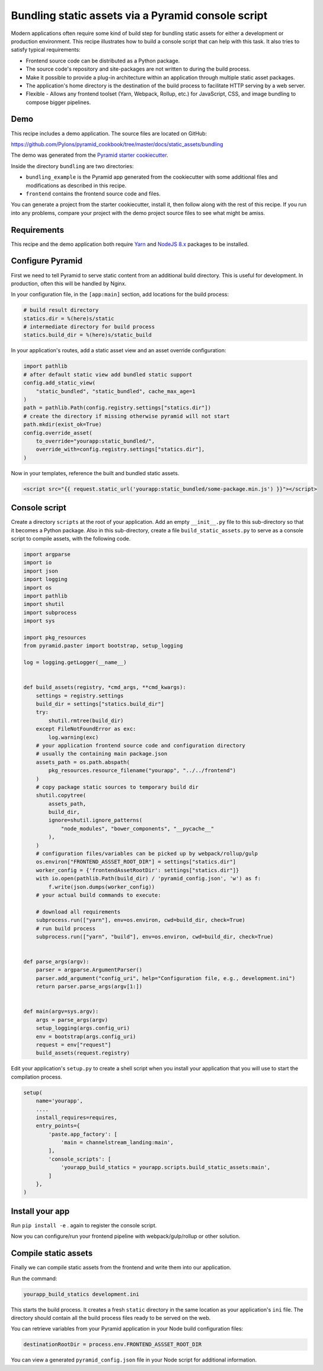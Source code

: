 ===================================================
Bundling static assets via a Pyramid console script
===================================================

Modern applications often require some kind of build step for bundling static assets for either a development or production environment.
This recipe illustrates how to build a console script that can help with this task.
It also tries to satisfy typical requirements:

* Frontend source code can be distributed as a Python package.
* The source code's repository and site-packages are not written to during the build process.
* Make it possible to provide a plug-in architecture within an application through multiple static asset packages.
* The application's home directory is the destination of the build process to facilitate HTTP serving by a web server.
* Flexible - Allows any frontend toolset (Yarn, Webpack, Rollup, etc.) for JavaScript, CSS, and image bundling to compose bigger pipelines.


Demo
----

This recipe includes a demo application.
The source files are located on GitHub:

https://github.com/Pylons/pyramid_cookbook/tree/master/docs/static_assets/bundling

The demo was generated from the `Pyramid starter cookiecutter <https://github.com/Pylons/pyramid-cookiecutter-starter>`_.

Inside the directory ``bundling`` are two directories:

*   ``bundling_example`` is the Pyramid app generated from the cookiecutter with some additional files and modifications as described in this recipe.
*   ``frontend`` contains the frontend source code and files.

You can generate a project from the starter cookiecutter, install it, then follow along with the rest of this recipe.
If you run into any problems, compare your project with the demo project source files to see what might be amiss.


Requirements
------------

This recipe and the demo application both require `Yarn <https://yarnpkg.com/en/docs/install>`_ and `NodeJS 8.x <https://nodejs.org/en/download/>`_ packages to be installed.


Configure Pyramid
-----------------

First we need to tell Pyramid to serve static content from an additional build directory.
This is useful for development.
In production, often this will be handled by Nginx.

In your configuration file, in the ``[app:main]`` section, add locations for the build process:

.. code-block:: ini

    # build result directory
    statics.dir = %(here)s/static
    # intermediate directory for build process
    statics.build_dir = %(here)s/static_build

In your application's routes, add a static asset view and an asset override configuration:

.. code-block:: py3

    import pathlib
    # after default static view add bundled static support
    config.add_static_view(
        "static_bundled", "static_bundled", cache_max_age=1
    )
    path = pathlib.Path(config.registry.settings["statics.dir"])
    # create the directory if missing otherwise pyramid will not start
    path.mkdir(exist_ok=True)
    config.override_asset(
        to_override="yourapp:static_bundled/",
        override_with=config.registry.settings["statics.dir"],
    )

Now in your templates, reference the built and bundled static assets.

.. code-block:: html

    <script src="{{ request.static_url('yourapp:static_bundled/some-package.min.js') }}"></script>


Console script
--------------

Create a directory ``scripts`` at the root of your application.
Add an empty ``__init__.py`` file to this sub-directory so that it becomes a Python package.
Also in this sub-directory, create a file ``build_static_assets.py`` to serve as a console script to compile assets, with the following code.

.. code-block:: py3

    import argparse
    import io
    import json
    import logging
    import os
    import pathlib
    import shutil
    import subprocess
    import sys

    import pkg_resources
    from pyramid.paster import bootstrap, setup_logging

    log = logging.getLogger(__name__)


    def build_assets(registry, *cmd_args, **cmd_kwargs):
        settings = registry.settings
        build_dir = settings["statics.build_dir"]
        try:
            shutil.rmtree(build_dir)
        except FileNotFoundError as exc:
            log.warning(exc)
        # your application frontend source code and configuration directory
        # usually the containing main package.json
        assets_path = os.path.abspath(
            pkg_resources.resource_filename("yourapp", "../../frontend")
        )
        # copy package static sources to temporary build dir
        shutil.copytree(
            assets_path,
            build_dir,
            ignore=shutil.ignore_patterns(
                "node_modules", "bower_components", "__pycache__"
            ),
        )
        # configuration files/variables can be picked up by webpack/rollup/gulp
        os.environ["FRONTEND_ASSSET_ROOT_DIR"] = settings["statics.dir"]
        worker_config = {'frontendAssetRootDir': settings["statics.dir"]}
        with io.open(pathlib.Path(build_dir) / 'pyramid_config.json', 'w') as f:
            f.write(json.dumps(worker_config))
        # your actual build commands to execute:

        # download all requirements
        subprocess.run(["yarn"], env=os.environ, cwd=build_dir, check=True)
        # run build process
        subprocess.run(["yarn", "build"], env=os.environ, cwd=build_dir, check=True)


    def parse_args(argv):
        parser = argparse.ArgumentParser()
        parser.add_argument("config_uri", help="Configuration file, e.g., development.ini")
        return parser.parse_args(argv[1:])


    def main(argv=sys.argv):
        args = parse_args(argv)
        setup_logging(args.config_uri)
        env = bootstrap(args.config_uri)
        request = env["request"]
        build_assets(request.registry)

Edit your application's ``setup.py`` to create a shell script when you install your application that you will use to start the compilation process.

.. code-block:: py3

    setup(
        name='yourapp',
        ....
        install_requires=requires,
        entry_points={
            'paste.app_factory': [
                'main = channelstream_landing:main',
            ],
            'console_scripts': [
                'yourapp_build_statics = yourapp.scripts.build_static_assets:main',
            ]
        },
    )


Install your app
----------------

Run ``pip install -e`` . again to register the console script.

Now you can configure/run your frontend pipeline with webpack/gulp/rollup or other solution.


Compile static assets
---------------------

Finally we can compile static assets from the frontend and write them into our application.

Run the command:

.. code-block:: bash

    yourapp_build_statics development.ini

This starts the build process.
It creates a fresh ``static`` directory in the same location as your application's ``ini`` file.
The directory should contain all the build process files ready to be served on the web.

You can retrieve variables from your Pyramid application in your Node build configuration files:

.. code-block:: javascript

    destinationRootDir = process.env.FRONTEND_ASSSET_ROOT_DIR

You can view a generated ``pyramid_config.json`` file in your Node script for additional information.
